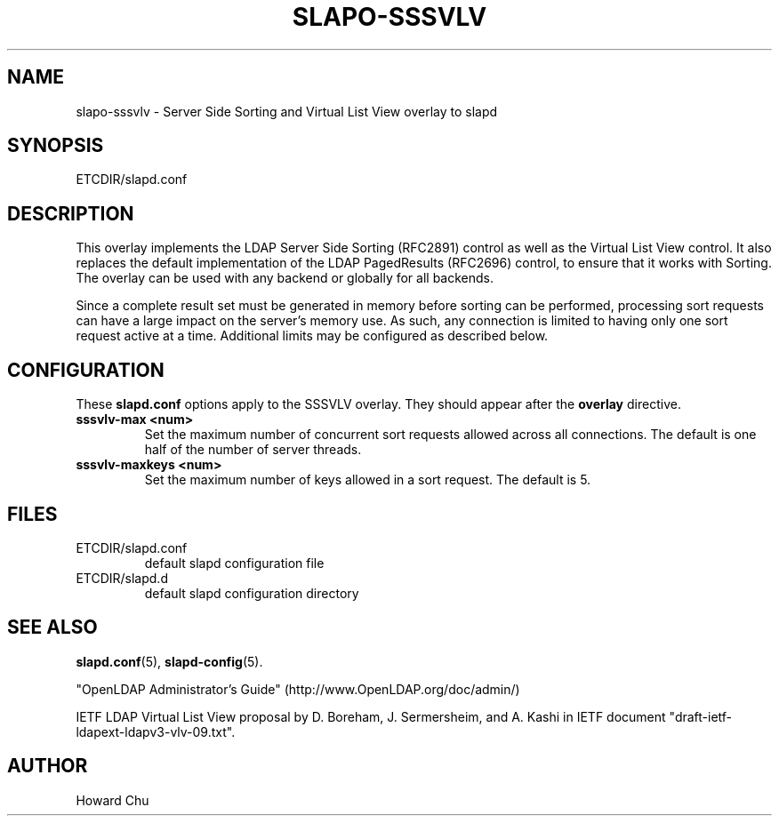 .TH SLAPO-SSSVLV 5 "RELEASEDATE" "OpenLDAP LDVERSION"
.\" Copyright 2009 The OpenLDAP Foundation All Rights Reserved.
.\" Copyright 2009 Symas Corporation All Rights Reserved.
.\" Copying restrictions apply.  See COPYRIGHT/LICENSE.
.\" $OpenLDAP: pkg/ldap/doc/man/man5/slapo-sssvlv.5,v 1.1.2.2 2009/07/22 20:02:21 quanah Exp $
.SH NAME
slapo\-sssvlv \- Server Side Sorting and Virtual List View overlay to slapd
.SH SYNOPSIS
ETCDIR/slapd.conf
.SH DESCRIPTION
This overlay implements the LDAP Server Side Sorting (RFC2891) control
as well as the Virtual List View control. It also replaces the default
implementation of the LDAP PagedResults (RFC2696) control, to ensure
that it works with Sorting. The overlay can be used with any backend
or globally for all backends.

Since a complete result set must be generated in memory before sorting can
be performed, processing sort requests can have a large impact on the
server's memory use. As such, any connection is limited to having only
one sort request active at a time. Additional limits may be configured
as described below.

.SH CONFIGURATION
These
.B slapd.conf
options apply to the SSSVLV overlay.
They should appear after the
.B overlay
directive.
.TP
.B sssvlv\-max <num>
Set the maximum number of concurrent sort requests allowed across all
connections. The default is one half of the number of server threads.
.TP
.B sssvlv\-maxkeys <num>
Set the maximum number of keys allowed in a sort request. The default is 5.
.SH FILES
.TP
ETCDIR/slapd.conf
default slapd configuration file
.TP
ETCDIR/slapd.d
default slapd configuration directory
.SH SEE ALSO
.BR slapd.conf (5),
.BR slapd\-config (5).
.LP
"OpenLDAP Administrator's Guide" (http://www.OpenLDAP.org/doc/admin/)
.LP
IETF LDAP Virtual List View proposal by D. Boreham, J. Sermersheim,
and A. Kashi in IETF document "draft-ietf-ldapext-ldapv3-vlv-09.txt".
.SH AUTHOR
Howard Chu
